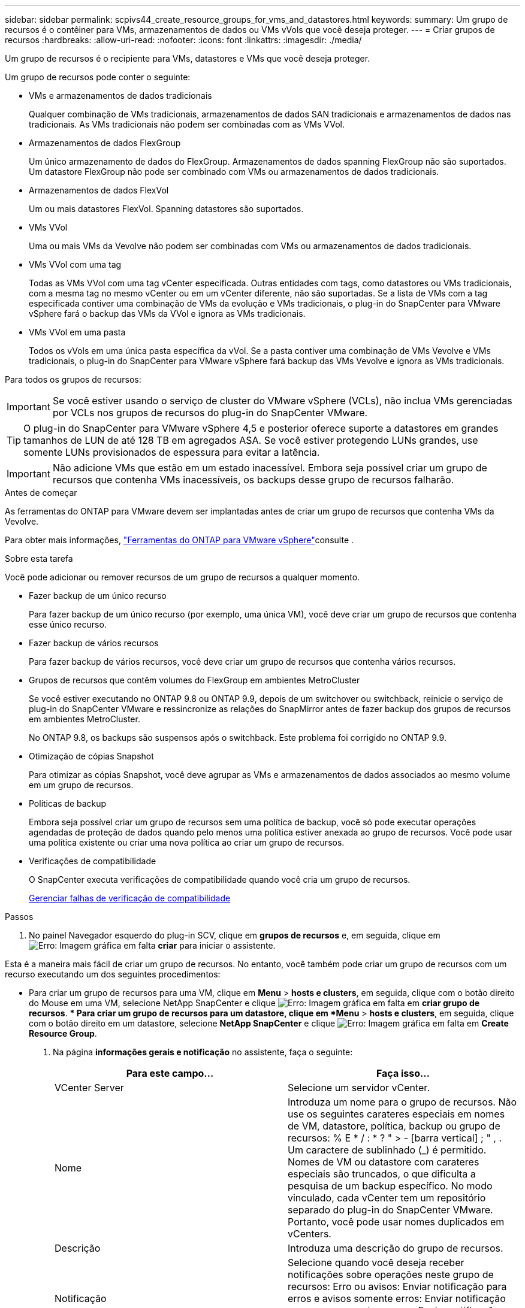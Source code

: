 ---
sidebar: sidebar 
permalink: scpivs44_create_resource_groups_for_vms_and_datastores.html 
keywords:  
summary: Um grupo de recursos é o contêiner para VMs, armazenamentos de dados ou VMs vVols que você deseja proteger. 
---
= Criar grupos de recursos
:hardbreaks:
:allow-uri-read: 
:nofooter: 
:icons: font
:linkattrs: 
:imagesdir: ./media/


[role="lead"]
Um grupo de recursos é o recipiente para VMs, datastores e VMs que você deseja proteger.

Um grupo de recursos pode conter o seguinte:

* VMs e armazenamentos de dados tradicionais
+
Qualquer combinação de VMs tradicionais, armazenamentos de dados SAN tradicionais e armazenamentos de dados nas tradicionais. As VMs tradicionais não podem ser combinadas com as VMs VVol.

* Armazenamentos de dados FlexGroup
+
Um único armazenamento de dados do FlexGroup. Armazenamentos de dados spanning FlexGroup não são suportados. Um datastore FlexGroup não pode ser combinado com VMs ou armazenamentos de dados tradicionais.

* Armazenamentos de dados FlexVol
+
Um ou mais datastores FlexVol. Spanning datastores são suportados.

* VMs VVol
+
Uma ou mais VMs da Vevolve não podem ser combinadas com VMs ou armazenamentos de dados tradicionais.

* VMs VVol com uma tag
+
Todas as VMs VVol com uma tag vCenter especificada. Outras entidades com tags, como datastores ou VMs tradicionais, com a mesma tag no mesmo vCenter ou em um vCenter diferente, não são suportadas. Se a lista de VMs com a tag especificada contiver uma combinação de VMs da evolução e VMs tradicionais, o plug-in do SnapCenter para VMware vSphere fará o backup das VMs da VVol e ignora as VMs tradicionais.

* VMs VVol em uma pasta
+
Todos os vVols em uma única pasta específica da vVol. Se a pasta contiver uma combinação de VMs Vevolve e VMs tradicionais, o plug-in do SnapCenter para VMware vSphere fará backup das VMs Vevolve e ignora as VMs tradicionais.



Para todos os grupos de recursos:


IMPORTANT: Se você estiver usando o serviço de cluster do VMware vSphere (VCLs), não inclua VMs gerenciadas por VCLs nos grupos de recursos do plug-in do SnapCenter VMware.


TIP: O plug-in do SnapCenter para VMware vSphere 4,5 e posterior oferece suporte a datastores em grandes tamanhos de LUN de até 128 TB em agregados ASA. Se você estiver protegendo LUNs grandes, use somente LUNs provisionados de espessura para evitar a latência.


IMPORTANT: Não adicione VMs que estão em um estado inacessível. Embora seja possível criar um grupo de recursos que contenha VMs inacessíveis, os backups desse grupo de recursos falharão.

.Antes de começar
As ferramentas do ONTAP para VMware devem ser implantadas antes de criar um grupo de recursos que contenha VMs da Vevolve.

Para obter mais informações, https://docs.netapp.com/us-en/ontap-tools-vmware-vsphere/index.html["Ferramentas do ONTAP para VMware vSphere"^]consulte .

.Sobre esta tarefa
Você pode adicionar ou remover recursos de um grupo de recursos a qualquer momento.

* Fazer backup de um único recurso
+
Para fazer backup de um único recurso (por exemplo, uma única VM), você deve criar um grupo de recursos que contenha esse único recurso.

* Fazer backup de vários recursos
+
Para fazer backup de vários recursos, você deve criar um grupo de recursos que contenha vários recursos.

* Grupos de recursos que contêm volumes do FlexGroup em ambientes MetroCluster
+
Se você estiver executando no ONTAP 9.8 ou ONTAP 9.9, depois de um switchover ou switchback, reinicie o serviço de plug-in do SnapCenter VMware e ressincronize as relações do SnapMirror antes de fazer backup dos grupos de recursos em ambientes MetroCluster.

+
No ONTAP 9.8, os backups são suspensos após o switchback. Este problema foi corrigido no ONTAP 9.9.

* Otimização de cópias Snapshot
+
Para otimizar as cópias Snapshot, você deve agrupar as VMs e armazenamentos de dados associados ao mesmo volume em um grupo de recursos.

* Políticas de backup
+
Embora seja possível criar um grupo de recursos sem uma política de backup, você só pode executar operações agendadas de proteção de dados quando pelo menos uma política estiver anexada ao grupo de recursos. Você pode usar uma política existente ou criar uma nova política ao criar um grupo de recursos.

* Verificações de compatibilidade
+
O SnapCenter executa verificações de compatibilidade quando você cria um grupo de recursos.

+
<<Gerenciar falhas de verificação de compatibilidade>>



.Passos
. No painel Navegador esquerdo do plug-in SCV, clique em *grupos de recursos* e, em seguida, clique em image:scpivs44_image6.png["Erro: Imagem gráfica em falta"] *criar* para iniciar o assistente.


Esta é a maneira mais fácil de criar um grupo de recursos. No entanto, você também pode criar um grupo de recursos com um recurso executando um dos seguintes procedimentos:

** Para criar um grupo de recursos para uma VM, clique em *Menu* > *hosts e clusters*, em seguida, clique com o botão direito do Mouse em uma VM, selecione NetApp SnapCenter e clique image:scpivs44_image6.png["Erro: Imagem gráfica em falta"] em *criar grupo de recursos*. ** Para criar um grupo de recursos para um datastore, clique em *Menu* > *hosts e clusters*, em seguida, clique com o botão direito em um datastore, selecione *NetApp SnapCenter* e clique image:scpivs44_image6.png["Erro: Imagem gráfica em falta"] em *Create Resource Group*.

. Na página *informações gerais e notificação* no assistente, faça o seguinte:
+
|===
| Para este campo... | Faça isso... 


| VCenter Server | Selecione um servidor vCenter. 


| Nome | Introduza um nome para o grupo de recursos. Não use os seguintes carateres especiais em nomes de VM, datastore, política, backup ou grupo de recursos: % E * / : * ? " > - [barra vertical] ; " , . Um caractere de sublinhado (_) é permitido. Nomes de VM ou datastore com carateres especiais são truncados, o que dificulta a pesquisa de um backup específico. No modo vinculado, cada vCenter tem um repositório separado do plug-in do SnapCenter VMware. Portanto, você pode usar nomes duplicados em vCenters. 


| Descrição | Introduza uma descrição do grupo de recursos. 


| Notificação | Selecione quando você deseja receber notificações sobre operações neste grupo de recursos: Erro ou avisos: Enviar notificação para erros e avisos somente erros: Enviar notificação para erros somente sempre: Enviar notificação para todos os tipos de mensagens nunca: Não enviar notificação 


| Enviar e-mail de | Insira o endereço de e-mail do qual deseja que a notificação seja enviada. 


| Enviar e-mail para | Introduza o endereço de correio eletrónico da pessoa que pretende receber a notificação. Para vários destinatários, use uma vírgula para separar os endereços de e-mail. 


| Assunto do e-mail | Introduza o assunto que pretende para os e-mails de notificação. 


| Último nome de instantâneo  a| 
Se você quiser que o sufixo "_recent" seja adicionado à cópia Snapshot mais recente, marque esta caixa. O sufixo "_recent" substitui a data e o timestamp.


NOTE: Um `_recent` backup é criado para cada política anexada a um grupo de recursos. Portanto, um grupo de recursos com várias políticas terá vários `_recent` backups. Não renomeie manualmente `_recent` os backups.



| Formato instantâneo personalizado  a| 
Se quiser usar um formato personalizado para os nomes de cópia Snapshot, marque esta caixa e insira o formato do nome.

** Por padrão, esse recurso está desativado.
** Os nomes de cópia Snapshot padrão usam o formato `<ResourceGroup>_<Date-TimeStamp>` no entanto, você pode especificar um formato personalizado usando as variáveis Use a lista suspensa no campo de nome personalizado para selecionar quais variáveis você deseja usar e a ordem em que elas são usadas. Se você selecionar CustomText, o formato do nome será `<CustomName>_<Date-TimeStamp>`. Insira o texto personalizado na caixa adicional fornecida. OBSERVAÇÃO: Se você também selecionar o sufixo "_Recent", você deve certificar-se de que os nomes personalizados do Snapshot serão exclusivos no datastore. Portanto, você deve adicionar as variáveis Grupo de recursos e Política de USD ao nome.
** Carateres especiais para carateres especiais em nomes, siga as mesmas diretrizes dadas para o campo Nome.


|===
. Na página *recursos*, faça o seguinte:
+
|===
| Para este campo... | Faça isso... 


| Âmbito de aplicação | Selecione o tipo de recurso que você deseja proteger: * Datastores (todas as VMs tradicionais em um ou mais datastores especificados). Não é possível selecionar um datastore vVol. * Máquinas virtuais (VMs individuais tradicionais ou Vevolve; no campo você deve navegar para o datastore que contém as VMs ou VMs Vevolve). Não é possível selecionar VMs individuais em um datastore do FlexGroup. * Tags (todas as VMs vVol com uma única tag VMware especificada; na caixa de listagem você deve inserir a tag) * pasta VM (todas as VMs vVol em uma pasta especificada; no campo pop-up você deve navegar para o data center em que a pasta está localizada) 


| Data center | Navegue até as VMs ou armazenamentos de dados ou pasta que você deseja adicionar. 


| Entidades disponíveis | Selecione os recursos que deseja proteger e clique em *>* para mover suas seleções para a lista entidades selecionadas. 
|===
+
Quando você clica em *Next*, o sistema verifica primeiro se o SnapCenter gerencia e é compatível com o armazenamento no qual os recursos selecionados estão localizados.

+
Se a mensagem `Selected <resource-name> is not SnapCenter compatible` for exibida, um recurso selecionado não é compatível com o SnapCenter. Consulte <<Gerenciar falhas de verificação de compatibilidade>> para obter mais informações.

+
Para excluir globalmente um ou mais datastores dos backups, você deve especificar o(s) nome(s) do datastore na `global.ds.exclusion.pattern` propriedade no `scbr.override` arquivo de configuração. <<scpivs44_properties_you_can_override.adoc#Properties you can override,Propriedades que você pode substituir>>Consulte .

. Na página *Spanning Disks*, selecione uma opção para VMs com vários VMDKs em vários datastores:
+
** Sempre exclua todos os armazenamentos de dados spanning [este é o padrão para armazenamentos de dados.]
** Inclua sempre todos os armazenamentos de dados de abrangência [este é o padrão para VMs.]
** Selecione manualmente os armazenamentos de dados de abrangência a serem incluídos
+
A expansão de VMs não é suportada para armazenamentos de dados FlexGroup e VVol.



. Na página *políticas*, selecione ou crie uma ou mais políticas de backup, conforme mostrado na tabela a seguir:
+
|===
| Para usar... | Faça isso... 


| Uma política existente | Selecione uma ou mais políticas na lista. 


| Uma nova política  a| 
.. Clique image:scpivs44_image6.png["Erro: Imagem gráfica em falta"] em *criar*.
.. Conclua o assistente Nova Política de Backup para retornar ao assistente criar Grupo de recursos.


|===
+
No modo vinculado, a lista inclui políticas em todos os vCenters vinculados. Você deve selecionar uma política que esteja no mesmo vCenter que o grupo de recursos.

. Na página *horários*, configure o agendamento de backup para cada política selecionada.
+
image:scpivs44_image18.png["Erro: Imagem gráfica em falta"]

+
No campo hora de início, introduza uma data e uma hora diferentes de zero. A data deve estar no formato `day/month/year`.

+
Quando você seleciona um número de dias no campo *todos*, os backups são executados no dia 1 do mês e, posteriormente, em cada intervalo especificado. Por exemplo, se você selecionar a opção *a cada 2 dias*, os backups serão executados no dia 1, 3, 5, 7 e assim por diante durante todo o mês, independentemente de a data de início ser par ou ímpar.

+
Você deve preencher cada campo. O plug-in SnapCenter VMware cria programações no fuso horário em que o plug-in SnapCenter VMware é implantado. Você pode modificar o fuso horário usando o plug-in do SnapCenter para a GUI do VMware vSphere.

+
link:scpivs44_modify_the_time_zones.html["Modifique os fusos horários para backups"].

. Revise o resumo e clique em *Finish*.
+
Antes de clicar em *Finish*, você pode voltar para qualquer página do assistente e alterar as informações.

+
Depois de clicar em *Finish*, o novo grupo de recursos é adicionado à lista de grupos de recursos.

+

NOTE: Se a operação do quiesce falhar em qualquer uma das VMs no backup, o backup será marcado como não consistente com VM, mesmo que a política selecionada tenha a consistência da VM selecionada. Neste caso, é possível que algumas das VMs tenham sido silenciadas com sucesso.





== Gerenciar falhas de verificação de compatibilidade

O SnapCenter executa verificações de compatibilidade quando você tenta criar um grupo de recursos.

Razões para incompatibilidade podem ser:

* Os VMDKs estão em armazenamento não suportado; por exemplo, em um sistema ONTAP executado no modo 7 ou em um dispositivo que não seja ONTAP.
* Um datastore está no storage NetApp executando o Clustered Data ONTAP 8.2,1 ou anterior.
+
O SnapCenter versão 4.x suporta ONTAP 8.3.1 e posterior.

+
O plug-in do SnapCenter para VMware vSphere não executa verificações de compatibilidade para todas as versões do ONTAP; somente para o ONTAP versões 8.2.1 e anteriores. Portanto, consulte sempre o https://imt.netapp.com/matrix/imt.jsp?components=108380;&solution=1257&isHWU&src=IMT["Ferramenta de Matriz de interoperabilidade NetApp (IMT)"^] para obter as informações mais recentes sobre o suporte SnapCenter.

* Um dispositivo PCI compartilhado é conetado a uma VM.
* Um IP preferido não está configurado no SnapCenter.
* Você não adicionou o IP de gerenciamento da VM de storage (SVM) ao SnapCenter.
* A VM de storage está inativa.


Para corrigir um erro de compatibilidade, execute o seguinte:

. Certifique-se de que a VM de storage está em execução.
. Verifique se o sistema de storage no qual as VMs estão localizadas foi adicionado ao plug-in do SnapCenter para o inventário do VMware vSphere.
. Certifique-se de que a VM de armazenamento é adicionada ao SnapCenter. Use a opção Adicionar sistema de armazenamento na GUI do cliente VMware vSphere.
. Se houver VMs que tenham VMDKs em datastores NetApp e não NetApp, mova os VMDKs para armazenamentos de dados NetApp.


